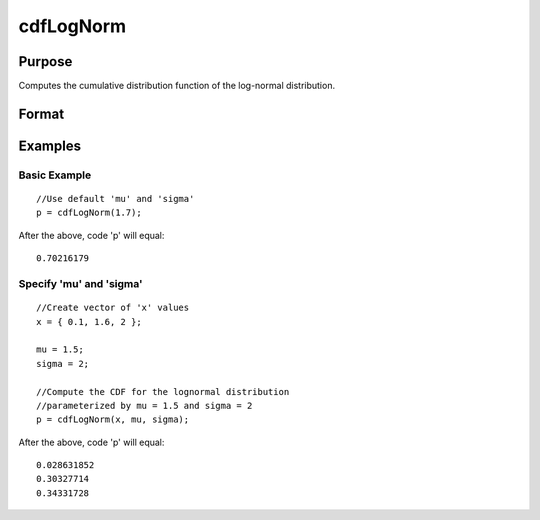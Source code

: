 
cdfLogNorm
==============================================

Purpose
----------------
Computes the cumulative distribution function of the log-normal distribution.
  

Format
----------------
.. function:: cdfLogNorm(x, mu,  sigma)

    :param x: or array, the limits of integration.
    :type x: Matrix

    :param mu: scalar, the mean parameter. Default = 0.
    :type mu: Optional input

    :param sigma: scalar, the standard deviation parameter. Default = 1.
    :type sigma: Optional input

    :returns: p (*TODO*), Matrix or array of the same dimension as the input 'x', containing
        the cumulative probabilities.

Examples
----------------

Basic Example
+++++++++++++

::

    //Use default 'mu' and 'sigma'
    p = cdfLogNorm(1.7);

After the above, code 'p' will equal:

::

    0.70216179

Specify 'mu' and 'sigma'
++++++++++++++++++++++++

::

    //Create vector of 'x' values
    x = { 0.1, 1.6, 2 };
    
    mu = 1.5;
    sigma = 2;
    
    //Compute the CDF for the lognormal distribution
    //parameterized by mu = 1.5 and sigma = 2
    p = cdfLogNorm(x, mu, sigma);

After the above, code 'p' will equal:

::

    0.028631852 
    0.30327714 
    0.34331728

.. seealso:: Functions :func:`cdfn_cdfNc`, :func:`pdfTruncNorm`, :func:`cdfTruncNorm`, :func:`pdfLogNorm`

